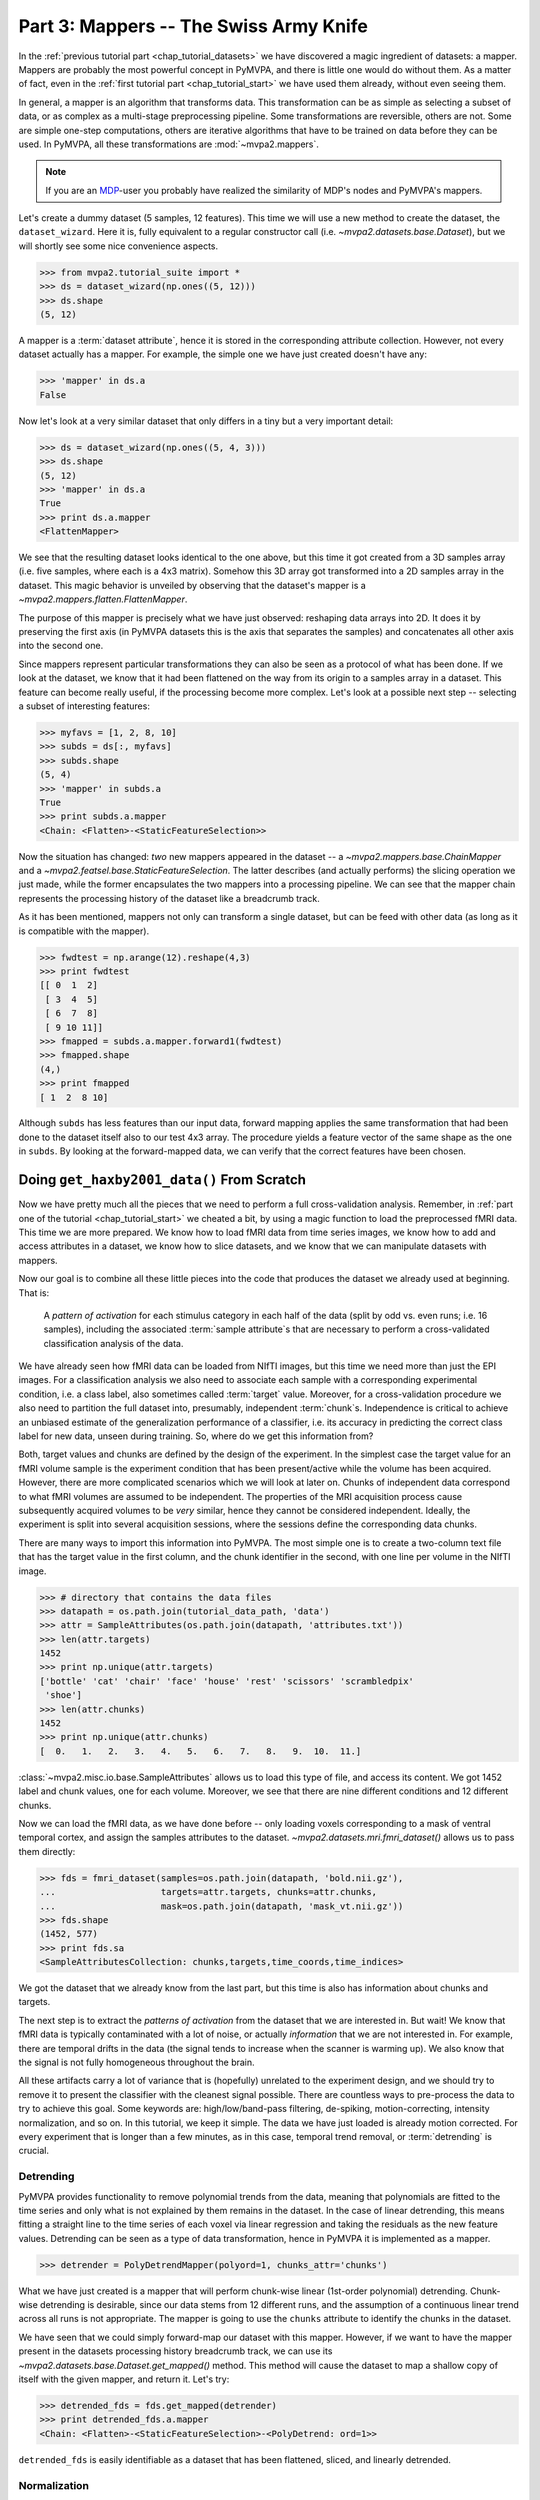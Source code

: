.. -*- mode: rst; fill-column: 78; indent-tabs-mode: nil -*-
.. vi: set ft=rst sts=4 ts=4 sw=4 et tw=79:
  ### ### ### ### ### ### ### ### ### ### ### ### ### ### ### ### ### ### ###
  #
  #   See COPYING file distributed along with the PyMVPA package for the
  #   copyright and license terms.
  #
  ### ### ### ### ### ### ### ### ### ### ### ### ### ### ### ### ### ### ###

.. index:: Tutorial
.. _chap_tutorial_mappers:

***************************************
Part 3: Mappers -- The Swiss Army Knife
***************************************

In the :ref:`previous tutorial part <chap_tutorial_datasets>` we have discovered a
magic ingredient of datasets: a mapper. Mappers are probably the most
powerful concept in PyMVPA, and there is little one would do without them.
As a matter of fact, even in the :ref:`first tutorial part
<chap_tutorial_start>` we have used them already, without even seeing them.

In general, a mapper is an algorithm that transforms data.
This transformation can be as simple as selecting a subset of data, or as
complex as a multi-stage preprocessing pipeline. Some transformations are
reversible, others are not. Some are simple one-step computations, others
are iterative algorithms that have to be trained on data before they can be
used. In PyMVPA, all these transformations are :mod:`~mvpa2.mappers`.

.. note::

  If you are an MDP_-user you probably have realized the similarity of MDP's
  nodes and PyMVPA's mappers.

.. _MDP: http://mdp-toolkit.sourceforge.net/

Let's create a dummy dataset (5 samples, 12 features). This time we will use a
new method to create the dataset, the ``dataset_wizard``. Here it is, fully
equivalent to a regular constructor call (i.e.  `~mvpa2.datasets.base.Dataset`),
but we will shortly see some nice convenience aspects.

>>> from mvpa2.tutorial_suite import *
>>> ds = dataset_wizard(np.ones((5, 12)))
>>> ds.shape
(5, 12)

A mapper is a :term:`dataset attribute`, hence it is stored in the
corresponding attribute collection. However, not every dataset actually has
a mapper. For example, the simple one we have just created doesn't have any:

>>> 'mapper' in ds.a
False

Now let's look at a very similar dataset that only differs in a tiny but
a very important detail:

>>> ds = dataset_wizard(np.ones((5, 4, 3)))
>>> ds.shape
(5, 12)
>>> 'mapper' in ds.a
True
>>> print ds.a.mapper
<FlattenMapper>

We see that the resulting dataset looks identical to the one above, but this time
it got created from a 3D samples array (i.e. five samples, where each is a 4x3
matrix). Somehow this 3D array got transformed into a 2D samples array in the
dataset. This magic behavior is unveiled by observing that the dataset's mapper
is a `~mvpa2.mappers.flatten.FlattenMapper`.

The purpose of this mapper is precisely what we have just observed: reshaping
data arrays into 2D. It does it by preserving the first axis (in PyMVPA datasets
this is the axis that separates the samples) and concatenates all other axis
into the second one.

Since mappers represent particular transformations they can also be seen as a
protocol of what has been done. If we look at the dataset, we know that it had
been flattened on the way from its origin to a samples array in a dataset. This
feature can become really useful, if the processing become more complex. Let's
look at a possible next step -- selecting a subset of interesting features:

>>> myfavs = [1, 2, 8, 10]
>>> subds = ds[:, myfavs]
>>> subds.shape
(5, 4)
>>> 'mapper' in subds.a
True
>>> print subds.a.mapper
<Chain: <Flatten>-<StaticFeatureSelection>>

Now the situation has changed: *two* new mappers appeared in the dataset -- a
`~mvpa2.mappers.base.ChainMapper` and a `~mvpa2.featsel.base.StaticFeatureSelection`.
The latter describes (and actually performs) the slicing operation we just made,
while the former encapsulates the two mappers into a processing pipeline.
We can see that the mapper chain represents the processing history of the
dataset like a breadcrumb track.

As it has been mentioned, mappers  not only can transform a single dataset, but
can be feed with other data (as long as it is compatible with the mapper).

>>> fwdtest = np.arange(12).reshape(4,3)
>>> print fwdtest
[[ 0  1  2]
 [ 3  4  5]
 [ 6  7  8]
 [ 9 10 11]]
>>> fmapped = subds.a.mapper.forward1(fwdtest)
>>> fmapped.shape
(4,)
>>> print fmapped
[ 1  2  8 10]

Although ``subds`` has less features than our input data, forward mapping applies
the same transformation that had been done to the dataset itself also to our
test 4x3 array. The procedure yields a feature vector of the same shape as the
one in ``subds``. By looking at the forward-mapped data, we can verify that the
correct features have been chosen.


Doing ``get_haxby2001_data()`` From Scratch
===========================================

Now we have pretty much all the pieces that we need to perform a full
cross-validation analysis. Remember, in :ref:`part one of the tutorial
<chap_tutorial_start>` we cheated a bit, by using a magic function to load the
preprocessed fMRI data. This time we are more prepared. We know how to
load fMRI data from time series images, we know how to add and access
attributes in a dataset, we know how to slice datasets, and we know that
we can manipulate datasets with mappers.

Now our goal is to combine all these little pieces into the code that produces
the dataset we already used at beginning. That is:

  A *pattern of activation* for each stimulus category in each half of the
  data (split by odd vs. even runs; i.e. 16 samples), including the
  associated :term:`sample attribute`\ s that are necessary to perform a
  cross-validated classification analysis of the data.

We have already seen how fMRI data can be loaded from NIfTI images, but this
time we need more than just the EPI images. For a classification analysis we
also need to associate each sample with a corresponding experimental condition,
i.e. a class label, also sometimes called :term:`target` value.  Moreover, for
a cross-validation procedure we also need to partition the full dataset into,
presumably, independent :term:`chunk`\ s. Independence is critical to achieve an
unbiased estimate of the generalization performance of a classifier, i.e. its
accuracy in predicting the correct class label for new data, unseen during
training. So, where do we get this information from?

Both, target values and chunks are defined by the design of the experiment.
In the simplest case the target value for an fMRI volume sample is the
experiment condition that has been present/active while the volume has been
acquired. However, there are more complicated scenarios which we will look
at later on. Chunks of independent data correspond to what fMRI volumes are
assumed to be independent. The properties of the MRI acquisition process
cause subsequently acquired volumes to be *very* similar, hence they cannot
be considered independent. Ideally, the experiment is split into several
acquisition sessions, where the sessions define the corresponding data
chunks.

There are many ways to import this information into PyMVPA. The most simple
one is to create a two-column text file that has the target value in the
first column, and the chunk identifier in the second, with one line per
volume in the NIfTI image.

>>> # directory that contains the data files
>>> datapath = os.path.join(tutorial_data_path, 'data')
>>> attr = SampleAttributes(os.path.join(datapath, 'attributes.txt'))
>>> len(attr.targets)
1452
>>> print np.unique(attr.targets)
['bottle' 'cat' 'chair' 'face' 'house' 'rest' 'scissors' 'scrambledpix'
 'shoe']
>>> len(attr.chunks)
1452
>>> print np.unique(attr.chunks)
[  0.   1.   2.   3.   4.   5.   6.   7.   8.   9.  10.  11.]

:class:`~mvpa2.misc.io.base.SampleAttributes` allows us to load this type of file, and access its
content. We got 1452 label and chunk values, one for each volume. Moreover,
we see that there are nine different conditions and 12 different chunks.

Now we can load the fMRI data, as we have done before -- only loading
voxels corresponding to a mask of ventral temporal cortex, and assign the
samples attributes to the dataset. `~mvpa2.datasets.mri.fmri_dataset()` allows us to pass them
directly:

>>> fds = fmri_dataset(samples=os.path.join(datapath, 'bold.nii.gz'),
...                    targets=attr.targets, chunks=attr.chunks,
...                    mask=os.path.join(datapath, 'mask_vt.nii.gz'))
>>> fds.shape
(1452, 577)
>>> print fds.sa
<SampleAttributesCollection: chunks,targets,time_coords,time_indices>

We got the dataset that we already know from the last part, but this time
is also has information about chunks and targets.

The next step is to extract the *patterns of activation* from the dataset
that we are interested in. But wait! We know that fMRI data is
typically contaminated with a lot of noise, or actually *information* that
we are not interested in. For example, there are temporal drifts in the
data (the signal tends to increase when the scanner is warming up). We
also know that the signal is not fully homogeneous throughout the brain.

All these artifacts carry a lot of variance that is (hopefully) unrelated
to the experiment design, and we should try to remove it to present the
classifier with the cleanest signal possible. There are countless ways to
pre-process the data to try to achieve this goal. Some keywords are:
high/low/band-pass filtering, de-spiking, motion-correcting, intensity
normalization, and so on. In this tutorial, we keep it simple. The data we
have just loaded is already motion corrected. For every experiment that is
longer than a few minutes, as in this case, temporal trend removal, or
:term:`detrending` is crucial.

Detrending
----------
PyMVPA provides functionality to remove polynomial trends from the data,
meaning that polynomials are fitted to the time series and only what is not
explained by them remains in the dataset. In the case of linear detrending,
this means fitting a straight line to the time series of each voxel via linear
regression and taking the residuals as the new feature values. Detrending can
be seen as a type of data transformation, hence in PyMVPA it is implemented as
a mapper.

>>> detrender = PolyDetrendMapper(polyord=1, chunks_attr='chunks')

What we have just created is a mapper that will perform chunk-wise linear
(1st-order polynomial) detrending. Chunk-wise detrending is desirable,
since our data stems from 12 different runs, and the assumption of a
continuous linear trend across all runs is not appropriate. The mapper is
going to use the ``chunks`` attribute to identify the chunks in the
dataset.

We have seen that we could simply forward-map our dataset with this mapper.
However, if we want to have the mapper present in the datasets processing
history breadcrumb track, we can use its
`~mvpa2.datasets.base.Dataset.get_mapped()` method. This method will cause
the dataset to map a shallow copy of itself with the given mapper, and
return it. Let's try:

>>> detrended_fds = fds.get_mapped(detrender)
>>> print detrended_fds.a.mapper
<Chain: <Flatten>-<StaticFeatureSelection>-<PolyDetrend: ord=1>>

``detrended_fds`` is easily identifiable as a dataset that has been
flattened, sliced, and linearly detrended.


Normalization
-------------

While this will hopefully have solved the problem of temporal drifts in the
data, we still have inhomogeneous voxel intensities, but there are many
possible approaches to fix it. For this tutorial we are again following a
simple one, and perform a feature-wise, chunk-wise Z-scoring of the data.  This
has many advantages. First, it is going to scale all features into approximately
the same range, and also remove their mean.  The latter is quite important,
since some classifiers cannot deal with not demeaned data. However, we are not
going to perform a very simple Z-scoring removing the global mean, but use the
*rest* condition samples of the data to estimate mean and standard deviation.
Scaling features using these parameters yields a score corresponding to the
per time-point voxel intensity difference from the *rest* average.

This type of data :term:`normalization` is, you guessed it, also
implemented as a mapper:

>>> zscorer = ZScoreMapper(param_est=('targets', ['rest']))

This configures to perform a chunk-wise (the default) Z-scoring, while
estimating mean and standard deviation from samples targets with 'rest' in
the respective chunk of data.

Remember, all mappers return new datasets that only have copies of what has
been modified. However, both detrending and Z-scoring have or will modify
the samples themselves. That means that the memory consumption will triple!
We will have the original data, the detrended data, and the Z-scored data,
but typically we are only interested in the final processing stage. The
reduce the memory footprint, both mappers have siblings that perform the
same processing, but without copying the data. For
`~mvpa2.mappers.detrend.PolyDetrendMapper` this is
`~mvpa2.mappers.detrend.poly_detrend()`, and for
`~mvpa2.mappers.zscore.ZScoreMapper` this is
`~mvpa2.mappers.zscore.zscore()`. The following call will do the same as the
mapper we have created above, but using less memory:

>>> zscore(detrended_fds, param_est=('targets', ['rest']))
>>> fds = detrended_fds
>>> print fds.a.mapper
<Chain: <Flatten>-<StaticFeatureSelection>-<PolyDetrend: ord=1>-<ZScore>>

.. exercise::

   Look at the :ref:`example_smellit` example. Using the techniques from
   this example, explore the dataset we have just created and look at the
   effect of detrending and Z-scoring.

The resulting dataset is now both detrended and normalized. The information
is nicely presented in the mapper. From this point on we have no use for
the samples of the *rest* category anymore, hence we remove them from the
dataset:

>>> fds = fds[fds.sa.targets != 'rest']
>>> print fds.shape
(864, 577)


Computing *Patterns Of Activation*
----------------------------------

The last preprocessing step, we need to replicate, is computing the
actual *patterns of activation*. In the original study Haxby and colleagues
performed a GLM-analysis of odd vs. even runs of the data respectively and
used the corresponding contrast statistics (stimulus category vs. rest) as
classifier input. In this tutorial, we will use a much simpler shortcut and
just compute *mean* samples per condition for both odd and even
independently.

To achieve this, we first add a new sample attribute to assign a
corresponding label to each sample in the dataset, indication to which of
both run-types it belongs to:

>>> rnames = {0: 'even', 1: 'odd'}
>>> fds.sa['runtype'] = [rnames[c % 2] for c in fds.sa.chunks]

The rest is trivial. For cases like this -- applying a function (i.e. mean)
to a set of groups of samples (all combinations of stimulus category and
run-type) -- PyMVPA has `~mvpa2.mappers.fx.FxMapper`. it comes with a number
of convenience functions. The one we need here is
`~mvpa2.mappers.fx.mean_group_sample()`. It takes a list of sample attributes,
determines all possible combinations of its unique values, selects dataset
samples corresponding to these combinations, and averages them. Finally,
since this is also a mapper, a new dataset with mean samples is returned:

>>> averager = mean_group_sample(['targets', 'runtype'])
>>> type(averager)
<class 'mvpa2.mappers.fx.FxMapper'>
>>> fds = fds.get_mapped(averager)
>>> fds.shape
(16, 577)
>>> print fds.sa.targets
['bottle' 'cat' 'chair' 'face' 'house' 'scissors' 'scrambledpix' 'shoe'
 'bottle' 'cat' 'chair' 'face' 'house' 'scissors' 'scrambledpix' 'shoe']

Here we go! We now have a fully-preprocessed dataset: detrended, normalized,
with one sample per stimulus condition that is an average for odd and even runs
respectively. Now we could do some serious classification, and we will do it
:ref:`part four of the tutorial <chap_tutorial_classifiers>`, but there is still an
important aspect of mappers we have to look at first.


There and back again -- a Mapper's tale
=======================================

Let's take a look back at the simple datasets from the start of the tutorial
part.

>>> print ds
<Dataset: 5x12@float64, <a: mapper>>
>>> print ds.a.mapper
<FlattenMapper>

A very important feature of mappers is that they allow to reverse a
transformation, if that is possible. In case of the simple dataset we can
ask the mapper to undo the flattening and to put our samples back into the
original 3D shape.

>>> orig_data = ds.a.mapper.reverse(ds.samples)
>>> orig_data.shape
(5, 4, 3)

In interactive scripting sessions this is would be a relatively bulky command to
type, although it might be quite frequently used. To make ones fingers suffer
less there is a little shortcut that does exactly the same:

>>> orig_data = ds.O
>>> orig_data.shape
(5, 4, 3)

It is important to realize that reverse-mapping not only works with a single
mapper, but also with a `~mvpa2.mappers.base.ChainMapper`. Going back to our demo
dataset from the beginning we can see how it works:

>>> print subds
<Dataset: 5x4@float64, <a: mapper>>
>>> print subds.a.mapper
<Chain: <Flatten>-<StaticFeatureSelection>>
>>> subds.nfeatures
4
>>> revtest = np.arange(subds.nfeatures) + 10
>>> print revtest
[10 11 12 13]
>>> rmapped = subds.a.mapper.reverse1(revtest)
>>> rmapped.shape
(4, 3)
>>> print rmapped
[[ 0 10 11]
 [ 0  0  0]
 [ 0  0 12]
 [ 0 13  0]]

Reverse mapping of a single sample (one-dimensional feature vector) through the
mapper chain created a 4x3 array that corresponds to the dimensions of a sample
in our original data space. Moreover, we see that each feature value is
precisely placed into the position that corresponds to the features selected
in the previous dataset slicing operation.

But now let's look at our fMRI dataset again. Here the mapper chain is a little
more complex:

>>> print fds.a.mapper
<Chain: <Flatten>-<StaticFeatureSelection>-<PolyDetrend: ord=1>-<ZScore>-<Fx: fx=mean>>

Initial flattening followed by mask, detrending, Z-scoring and finally
averaging. We would reverse mapping do in this case? Let's test:

>>> fds.nfeatures
577
>>> revtest = np.arange(100, 100 + fds.nfeatures)
>>> rmapped = fds.a.mapper.reverse1(revtest)
>>> rmapped.shape
(40, 64, 64)

What happens is exactly what we expect: The initial one-dimensional vector
is passed backwards through the mapper chain. Reverting a group-based
averaging doesn't make much sense for a single vector, hence it is ignored.
Same happens for Z-Scoring and temporal detrending. However, for all
remaining mappers the transformations are reverse. First unmasked, and
then reshaped into the original dimensionality -- the brain volume.

We can check that this is really the case by only reverse-mapping through
the first two mappers in the chain and compare the result:

>>> rmapped_partial = fds.a.mapper[:2].reverse1(revtest)
>>> (rmapped == rmapped_partial).all()
True

In case you are wondering: The `~mvpa2.mappers.base.ChainMapper` behaves
like a regular Python list. We have just selected the first two mappers in
the list as another `~mvpa2.mappers.base.ChainMapper` and used that one for
reverse-mapping.


Back To NIfTI
-------------

One last interesting aspect in the context of reverse mapping: Whenever it
is necessary to export data from PyMVPA, such as results, dataset mappers
also play a critical role. For example we can easily export the ``revtest``
vector into a NIfTI brain volume image. This is possible because the mapper
can put it back into 3D space, and because the dataset also stores
information about the original source NIfTI image.

>>> 'imghdr' in fds.a
True

PyMVPA offers `~mvpa2.datasets.mri.map2nifti()`, a function to combine these
two things and convert any vector into the corresponding NIfTI image:

>>> nimg = map2nifti(fds, revtest)

This image can now be stored as a file (e.g. ``nimg.save('mytest.nii.gz')``).
In this format it is now compatible with the vast majority of neuroimaging
software.

.. exercise::

   Save the NIfTI image to some file, and use an MRI viewer to overlay it
   on top of the anatomical image in the demo dataset. Does it match our
   original mask image of ventral temporal cortex?

There are much more mappers in PyMVPA than we could cover in the tutorial
part. Some more will be used in other parts, but even more can be found the
:mod:`~mvpa2.mappers` module. Even though they all implement different
transformations, they can all be used in the same way, and can all be
combined into a chain.

Now we are really ready for :ref:`part four of the tutorial <chap_tutorial_classifiers>`.
